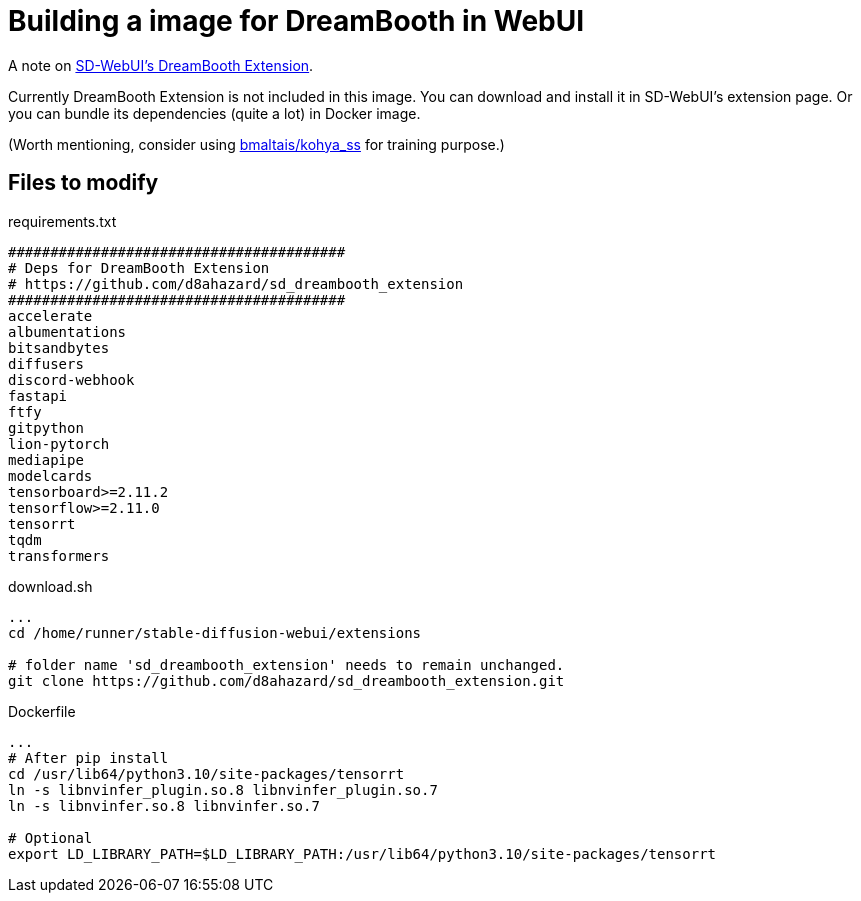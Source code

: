 # Building a image for DreamBooth in WebUI

A note on https://github.com/d8ahazard/sd_dreambooth_extension[SD-WebUI's DreamBooth Extension].

Currently DreamBooth Extension is not included in this image. 
You can download and install it in SD-WebUI's extension page.
Or you can bundle its dependencies (quite a lot) in Docker image.

(Worth mentioning, consider using https://github.com/bmaltais/kohya_ss[bmaltais/kohya_ss] for training purpose.)

## Files to modify

.requirements.txt
----
########################################
# Deps for DreamBooth Extension
# https://github.com/d8ahazard/sd_dreambooth_extension
########################################
accelerate
albumentations
bitsandbytes
diffusers
discord-webhook
fastapi
ftfy
gitpython
lion-pytorch
mediapipe
modelcards
tensorboard>=2.11.2
tensorflow>=2.11.0
tensorrt
tqdm
transformers
----

.download.sh
----
...
cd /home/runner/stable-diffusion-webui/extensions

# folder name 'sd_dreambooth_extension' needs to remain unchanged.
git clone https://github.com/d8ahazard/sd_dreambooth_extension.git
----

.Dockerfile
[source,sh]
----
...
# After pip install
cd /usr/lib64/python3.10/site-packages/tensorrt
ln -s libnvinfer_plugin.so.8 libnvinfer_plugin.so.7
ln -s libnvinfer.so.8 libnvinfer.so.7

# Optional
export LD_LIBRARY_PATH=$LD_LIBRARY_PATH:/usr/lib64/python3.10/site-packages/tensorrt
----
